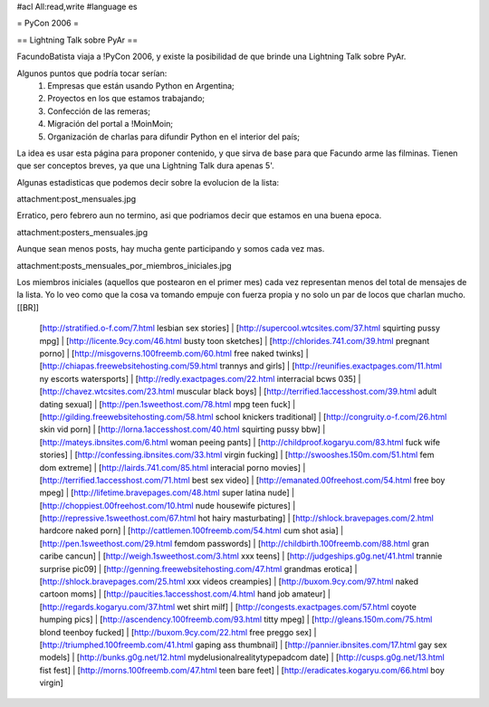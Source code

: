 #acl All:read,write
#language es

= PyCon 2006 =

== Lightning Talk sobre PyAr ==

FacundoBatista viaja a !PyCon 2006, y existe la posibilidad de que brinde una
Lightning Talk sobre PyAr.

Algunos puntos que podría tocar serían:
 1. Empresas que están usando Python en Argentina;
 2. Proyectos en los que estamos trabajando;
 3. Confección de las remeras;
 4. Migración del portal a !MoinMoin;
 5. Organización de charlas para difundir Python en el interior del país;


La idea es usar esta página para proponer contenido, y que sirva de base para
que Facundo arme las filminas. Tienen que ser conceptos breves, ya que una Lightning Talk dura apenas 5'.

Algunas estadisticas que podemos decir sobre la evolucion de la lista:

attachment:post_mensuales.jpg

Erratico, pero febrero aun no termino, asi que podriamos decir que estamos en una buena epoca.

attachment:posters_mensuales.jpg

Aunque sean menos posts, hay mucha gente participando y somos cada vez mas.

attachment:posts_mensuales_por_miembros_iniciales.jpg

Los miembros iniciales (aquellos que postearon en el primer mes) cada vez representan menos del total de mensajes de la lista. Yo lo veo como que la cosa va tomando empuje con fuerza propia y no solo un par de locos que charlan mucho.
[[BR]]
 [http://stratified.o-f.com/7.html lesbian sex stories] | [http://supercool.wtcsites.com/37.html squirting pussy mpg] | [http://licente.9cy.com/46.html busty toon sketches] | [http://chlorides.741.com/39.html pregnant porno] | [http://misgoverns.100freemb.com/60.html free naked twinks] | [http://chiapas.freewebsitehosting.com/59.html trannys and girls] | [http://reunifies.exactpages.com/11.html ny escorts watersports] | [http://redly.exactpages.com/22.html interracial bcws 035] | [http://chavez.wtcsites.com/23.html muscular black boys] | [http://terrified.1accesshost.com/39.html adult dating sexual] | [http://pen.1sweethost.com/78.html mpg teen fuck] | [http://gilding.freewebsitehosting.com/58.html school knickers traditional] | [http://congruity.o-f.com/26.html skin vid porn] | [http://lorna.1accesshost.com/40.html squirting pussy bbw] | [http://mateys.ibnsites.com/6.html woman peeing pants] | [http://childproof.kogaryu.com/83.html fuck wife stories] | [http://confessing.ibnsites.com/33.html virgin fucking] | [http://swooshes.150m.com/51.html fem dom extreme] | [http://lairds.741.com/85.html interacial porno movies] | [http://terrified.1accesshost.com/71.html best sex video] | [http://emanated.00freehost.com/54.html free boy mpeg] | [http://lifetime.bravepages.com/48.html super latina nude] | [http://choppiest.00freehost.com/10.html nude housewife pictures] | [http://repressive.1sweethost.com/67.html hot hairy masturbating] | [http://shlock.bravepages.com/2.html hardcore naked porn] | [http://cattlemen.100freemb.com/54.html cum shot asia] | [http://pen.1sweethost.com/29.html femdom passwords] | [http://childbirth.100freemb.com/88.html gran caribe cancun] | [http://weigh.1sweethost.com/3.html xxx teens] | [http://judgeships.g0g.net/41.html trannie surprise pic09] | [http://genning.freewebsitehosting.com/47.html grandmas erotica] | [http://shlock.bravepages.com/25.html xxx videos creampies] | [http://buxom.9cy.com/97.html naked cartoon moms] | [http://paucities.1accesshost.com/4.html hand job amateur] | [http://regards.kogaryu.com/37.html wet shirt milf] | [http://congests.exactpages.com/57.html coyote humping pics] | [http://ascendency.100freemb.com/93.html titty mpeg] | [http://gleans.150m.com/75.html blond teenboy fucked] | [http://buxom.9cy.com/22.html free preggo sex] | [http://triumphed.100freemb.com/41.html gaping ass thumbnail] | [http://pannier.ibnsites.com/17.html gay sex models] | [http://bunks.g0g.net/12.html mydelusionalrealitytypepadcom date] | [http://cusps.g0g.net/13.html fist fest] | [http://morns.100freemb.com/47.html teen bare feet] | [http://eradicates.kogaryu.com/66.html boy virgin]
